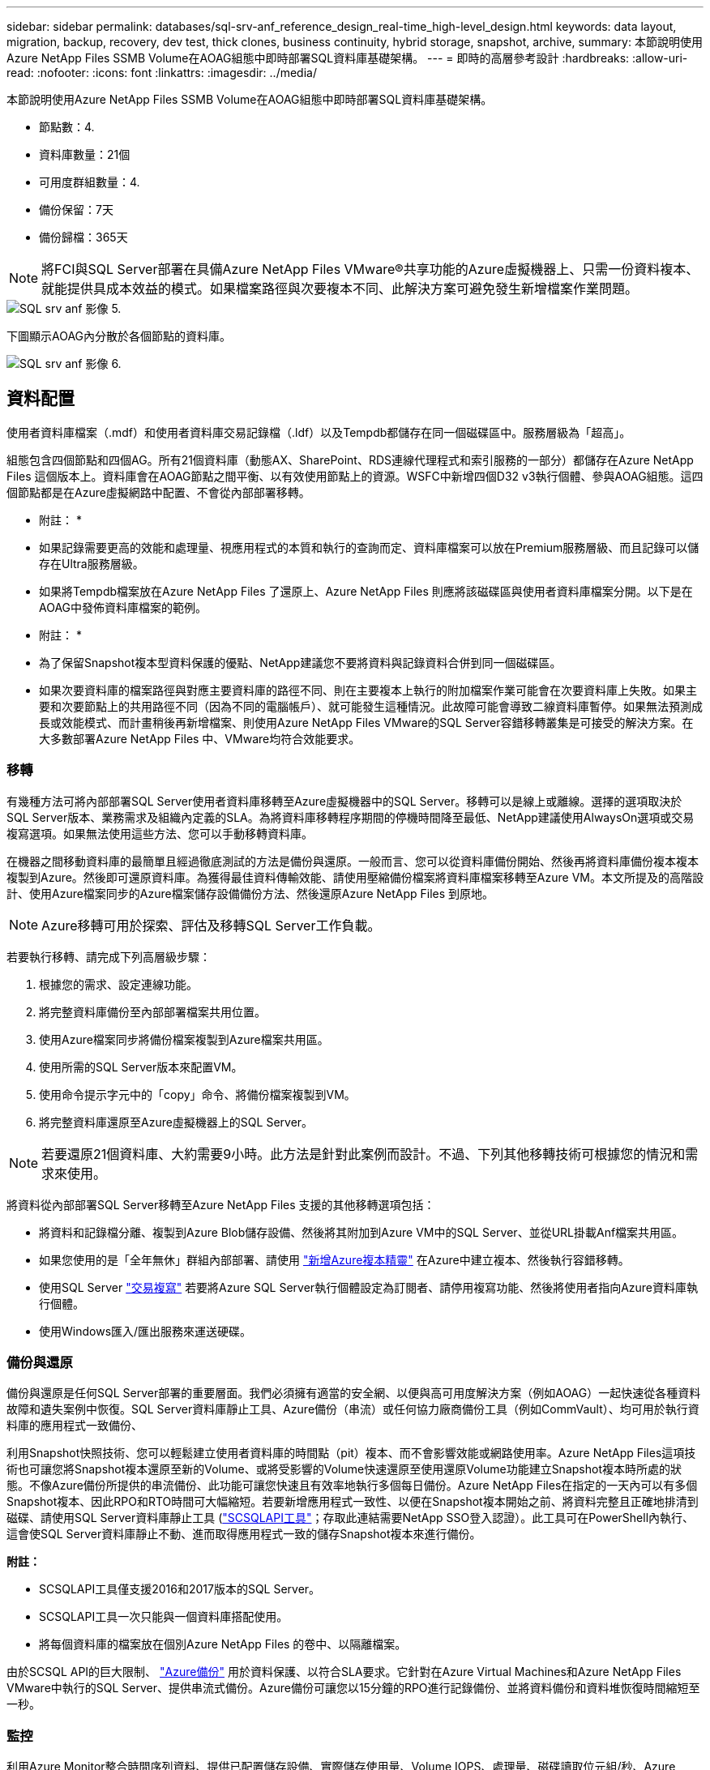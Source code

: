---
sidebar: sidebar 
permalink: databases/sql-srv-anf_reference_design_real-time_high-level_design.html 
keywords: data layout, migration, backup, recovery, dev test, thick clones, business continuity, hybrid storage, snapshot, archive, 
summary: 本節說明使用Azure NetApp Files SSMB Volume在AOAG組態中即時部署SQL資料庫基礎架構。 
---
= 即時的高層參考設計
:hardbreaks:
:allow-uri-read: 
:nofooter: 
:icons: font
:linkattrs: 
:imagesdir: ../media/


[role="lead"]
本節說明使用Azure NetApp Files SSMB Volume在AOAG組態中即時部署SQL資料庫基礎架構。

* 節點數：4.
* 資料庫數量：21個
* 可用度群組數量：4.
* 備份保留：7天
* 備份歸檔：365天



NOTE: 將FCI與SQL Server部署在具備Azure NetApp Files VMware®共享功能的Azure虛擬機器上、只需一份資料複本、就能提供具成本效益的模式。如果檔案路徑與次要複本不同、此解決方案可避免發生新增檔案作業問題。

image::sql-srv-anf_image5.png[SQL srv anf 影像 5.]

下圖顯示AOAG內分散於各個節點的資料庫。

image::sql-srv-anf_image6.png[SQL srv anf 影像 6.]



== 資料配置

使用者資料庫檔案（.mdf）和使用者資料庫交易記錄檔（.ldf）以及Tempdb都儲存在同一個磁碟區中。服務層級為「超高」。

組態包含四個節點和四個AG。所有21個資料庫（動態AX、SharePoint、RDS連線代理程式和索引服務的一部分）都儲存在Azure NetApp Files 這個版本上。資料庫會在AOAG節點之間平衡、以有效使用節點上的資源。WSFC中新增四個D32 v3執行個體、參與AOAG組態。這四個節點都是在Azure虛擬網路中配置、不會從內部部署移轉。

* 附註： *

* 如果記錄需要更高的效能和處理量、視應用程式的本質和執行的查詢而定、資料庫檔案可以放在Premium服務層級、而且記錄可以儲存在Ultra服務層級。
* 如果將Tempdb檔案放在Azure NetApp Files 了還原上、Azure NetApp Files 則應將該磁碟區與使用者資料庫檔案分開。以下是在AOAG中發佈資料庫檔案的範例。


* 附註： *

* 為了保留Snapshot複本型資料保護的優點、NetApp建議您不要將資料與記錄資料合併到同一個磁碟區。
* 如果次要資料庫的檔案路徑與對應主要資料庫的路徑不同、則在主要複本上執行的附加檔案作業可能會在次要資料庫上失敗。如果主要和次要節點上的共用路徑不同（因為不同的電腦帳戶）、就可能發生這種情況。此故障可能會導致二線資料庫暫停。如果無法預測成長或效能模式、而計畫稍後再新增檔案、則使用Azure NetApp Files VMware的SQL Server容錯移轉叢集是可接受的解決方案。在大多數部署Azure NetApp Files 中、VMware均符合效能要求。




=== 移轉

有幾種方法可將內部部署SQL Server使用者資料庫移轉至Azure虛擬機器中的SQL Server。移轉可以是線上或離線。選擇的選項取決於SQL Server版本、業務需求及組織內定義的SLA。為將資料庫移轉程序期間的停機時間降至最低、NetApp建議使用AlwaysOn選項或交易複寫選項。如果無法使用這些方法、您可以手動移轉資料庫。

在機器之間移動資料庫的最簡單且經過徹底測試的方法是備份與還原。一般而言、您可以從資料庫備份開始、然後再將資料庫備份複本複本複製到Azure。然後即可還原資料庫。為獲得最佳資料傳輸效能、請使用壓縮備份檔案將資料庫檔案移轉至Azure VM。本文所提及的高階設計、使用Azure檔案同步的Azure檔案儲存設備備份方法、然後還原Azure NetApp Files 到原地。


NOTE: Azure移轉可用於探索、評估及移轉SQL Server工作負載。

若要執行移轉、請完成下列高層級步驟：

. 根據您的需求、設定連線功能。
. 將完整資料庫備份至內部部署檔案共用位置。
. 使用Azure檔案同步將備份檔案複製到Azure檔案共用區。
. 使用所需的SQL Server版本來配置VM。
. 使用命令提示字元中的「copy」命令、將備份檔案複製到VM。
. 將完整資料庫還原至Azure虛擬機器上的SQL Server。



NOTE: 若要還原21個資料庫、大約需要9小時。此方法是針對此案例而設計。不過、下列其他移轉技術可根據您的情況和需求來使用。

將資料從內部部署SQL Server移轉至Azure NetApp Files 支援的其他移轉選項包括：

* 將資料和記錄檔分離、複製到Azure Blob儲存設備、然後將其附加到Azure VM中的SQL Server、並從URL掛載Anf檔案共用區。
* 如果您使用的是「全年無休」群組內部部署、請使用 https://docs.microsoft.com/en-us/previous-versions/azure/virtual-machines/windows/sqlclassic/virtual-machines-windows-classic-sql-onprem-availability["新增Azure複本精靈"^] 在Azure中建立複本、然後執行容錯移轉。
* 使用SQL Server https://docs.microsoft.com/en-us/sql/relational-databases/replication/transactional/transactional-replication["交易複寫"^] 若要將Azure SQL Server執行個體設定為訂閱者、請停用複寫功能、然後將使用者指向Azure資料庫執行個體。
* 使用Windows匯入/匯出服務來運送硬碟。




=== 備份與還原

備份與還原是任何SQL Server部署的重要層面。我們必須擁有適當的安全網、以便與高可用度解決方案（例如AOAG）一起快速從各種資料故障和遺失案例中恢復。SQL Server資料庫靜止工具、Azure備份（串流）或任何協力廠商備份工具（例如CommVault）、均可用於執行資料庫的應用程式一致備份、

利用Snapshot快照技術、您可以輕鬆建立使用者資料庫的時間點（pit）複本、而不會影響效能或網路使用率。Azure NetApp Files這項技術也可讓您將Snapshot複本還原至新的Volume、或將受影響的Volume快速還原至使用還原Volume功能建立Snapshot複本時所處的狀態。不像Azure備份所提供的串流備份、此功能可讓您快速且有效率地執行多個每日備份。Azure NetApp Files在指定的一天內可以有多個Snapshot複本、因此RPO和RTO時間可大幅縮短。若要新增應用程式一致性、以便在Snapshot複本開始之前、將資料完整且正確地排清到磁碟、請使用SQL Server資料庫靜止工具 (https://mysupport.netapp.com/site/tools/tool-eula/scsqlapi["SCSQLAPI工具"^]；存取此連結需要NetApp SSO登入認證）。此工具可在PowerShell內執行、這會使SQL Server資料庫靜止不動、進而取得應用程式一致的儲存Snapshot複本來進行備份。

*附註：*

* SCSQLAPI工具僅支援2016和2017版本的SQL Server。
* SCSQLAPI工具一次只能與一個資料庫搭配使用。
* 將每個資料庫的檔案放在個別Azure NetApp Files 的卷中、以隔離檔案。


由於SCSQL API的巨大限制、 https://docs.microsoft.com/en-us/azure/backup/backup-azure-sql-database["Azure備份"^] 用於資料保護、以符合SLA要求。它針對在Azure Virtual Machines和Azure NetApp Files VMware中執行的SQL Server、提供串流式備份。Azure備份可讓您以15分鐘的RPO進行記錄備份、並將資料備份和資料堆恢復時間縮短至一秒。



=== 監控

利用Azure Monitor整合時間序列資料、提供已配置儲存設備、實際儲存使用量、Volume IOPS、處理量、磁碟讀取位元組/秒、Azure NetApp Files 磁碟寫入位元組/秒、磁碟讀取/秒和磁碟寫入/秒、以及相關延遲。此資料可用於識別警示瓶頸、並執行健全狀況檢查、以驗證SQL Server部署是否以最佳組態執行。

在本HLD中、ScienceLogic可利用Azure NetApp Files 適當的服務主體來揭露指標、藉此監控功能的功能。下列影像為Azure NetApp Files 「不含任何功能的鏡像」選項範例。

image::sql-srv-anf_image8.png[SQL srv anf 影像 8.]



=== 使用複雜複本進行DevTest

有了VMware、您可以建立即時的資料庫複本、以測試應用程式開發週期中應使用目前資料庫結構和內容來實作的功能、以便在填入資料倉儲時使用資料擷取和操作工具、Azure NetApp Files 或甚至恢復錯誤刪除或變更的資料。此程序不涉及從Azure Blob容器複製資料、因此非常有效率。磁碟區還原後、即可用於讀寫作業、大幅縮短驗證時間和上市時間。這需要與SCSQLAPI搭配使用、以確保應用程式一致性。這種方法提供另一種持續成本最佳化技術、Azure NetApp Files 同時運用還原至新Volume選項來實現效益。

* 附註： *

* 使用「還原新磁碟區」選項從Snapshot複本建立的磁碟區會消耗容量資源池中的容量。
* 您可以使用REST或Azure CLI刪除複製的磁碟區、以避免額外成本（如果必須增加容量資源池）。




=== 混合式儲存選項

雖然NetApp建議SQL Server可用度群組中的所有節點使用相同的儲存設備、但在有些情況下、您可以使用多個儲存選項。此案例適用於Azure NetApp Files 以下情況：AOAG中的節點連接Azure NetApp Files 到一個Sb SMB檔案共用、而第二個節點連接到Azure Premium磁碟。在這些情況下、請確定Azure NetApp Files 使用者資料庫的主複本為「Sof the Sof SMB共享區」、而「Premium磁碟」則作為次要複本。

* 附註： *

* 在這類部署中、為了避免任何容錯移轉問題、請確定SMB磁碟區已啟用持續可用度。如果沒有持續可用的屬性、資料庫可能會在儲存層進行任何背景維護時失敗。
* 將資料庫的主要複本保留在Azure NetApp Files 「支援SMB」檔案共享區上。




=== 營運不中斷

災難恢復通常是任何部署的事後考量。不過、災難恢復必須在初始設計與部署階段處理、以避免對您的業務造成任何影響。有了NetApp、跨區域複寫（CRR）功能可用於將區塊層級的Volume資料複寫到配對區域、以處理任何非預期的區域中斷。Azure NetApp Files啟用CRR的目的地Volume可用於讀取作業、因此是災難恢復模擬的理想選擇。此外、CRR目的地可指派最低的服務層級（例如Standard）、以降低整體TCO。在發生容錯移轉時、複寫作業可能會中斷、使各自的磁碟區能夠讀寫。此外、磁碟區的服務層級也可以使用動態服務層級功能來變更、以大幅降低災難恢復成本。這是Azure NetApp Files 另一項獨特功能、可在Azure中進行區塊複寫。



=== 長期Snapshot複本歸檔

許多組織必須執行長期保留資料庫檔案中的快照資料、作為強制性法規遵循要求。雖然此HLD並未使用此程序、但只要使用簡單的批次指令碼、就能輕鬆完成 https://docs.microsoft.com/en-us/azure/storage/common/storage-use-azcopy-v10["AzCopy"^] 可將Snapshot目錄複製到Azure Blob容器。批次指令碼可透過排程工作、根據特定排程觸發。程序很簡單、包括下列步驟：

. 下載AzCopy V10執行檔。沒有什麼可安裝的、因為它是一個「exe」檔案。
. 在具有適當權限的容器層級使用SAS權杖來授權AzCopy。
. 在AzCopy獲得授權之後、資料傳輸就會開始。


* 附註： *

* 在批次檔中、請務必轉義SAS權杖中出現的%字元。您可以在SAS權杖字串的現有%字元旁新增額外%字元來完成此作業。
* 。 https://docs.microsoft.com/en-us/azure/storage/common/storage-require-secure-transfer["需要安全傳輸"^] 儲存帳戶的設定會決定是否使用傳輸層安全性（TLS）來保護儲存帳戶的連線安全。此設定預設為啟用。下列批次指令碼範例會將資料從Snapshot複本目錄以遞歸方式複製到指定的Blob容器：


....
SET source="Z:\~snapshot"
echo %source%
SET dest="https://testanfacct.blob.core.windows.net/azcoptst?sp=racwdl&st=2020-10-21T18:41:35Z&se=2021-10-22T18:41:00Z&sv=2019-12-12&sr=c&sig=ZxRUJwFlLXgHS8As7HzXJOaDXXVJ7PxxIX3ACpx56XY%%3D"
echo %dest%
....
在PowerShell中執行下列cmd範例：

....
 –recursive
....
....
INFO: Scanning...
INFO: Any empty folders will not be processed, because source and/or destination doesn't have full folder support
Job b3731dd8-da61-9441-7281-17a4db09ce30 has started
Log file is located at: C:\Users\niyaz\.azcopy\b3731dd8-da61-9441-7281-17a4db09ce30.log
0.0 %, 0 Done, 0 Failed, 2 Pending, 0 Skipped, 2 Total,
INFO: azcopy.exe: A newer version 10.10.0 is available to download
0.0 %, 0 Done, 0 Failed, 2 Pending, 0 Skipped, 2 Total,
Job b3731dd8-da61-9441-7281-17a4db09ce30 summary
Elapsed Time (Minutes): 0.0333
Number of File Transfers: 2
Number of Folder Property Transfers: 0
Total Number of Transfers: 2
Number of Transfers Completed: 2
Number of Transfers Failed: 0
Number of Transfers Skipped: 0
TotalBytesTransferred: 5
Final Job Status: Completed
....
* 附註： *

* 我們即將推出類似的長期保留備份功能。Azure NetApp Files
* 批次指令碼可用於需要將資料複製到任何區域的Blob容器的任何案例。




=== 成本最佳化

由於Volume重新調整和動態服務層級變更對資料庫完全透明、Azure NetApp Files 因此可在Azure中持續最佳化成本。此HLD廣泛使用此功能、以避免過度配置額外的儲存設備來處理工作負載尖峰。

您可以透過建立Azure功能搭配Azure警示記錄、輕鬆調整Volume大小。
